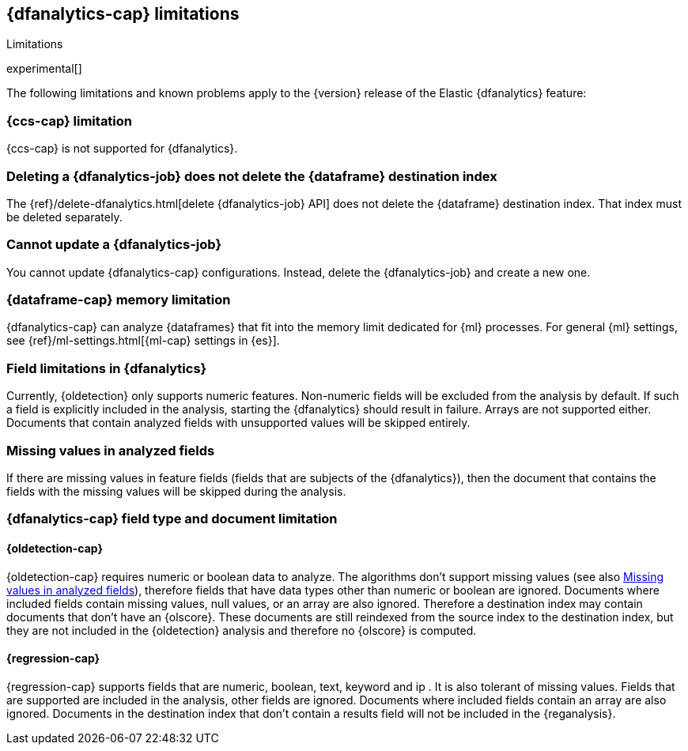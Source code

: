 [role="xpack"]
[[ml-dfa-limitations]]
== {dfanalytics-cap} limitations
[subs="attributes"]
++++
<titleabbrev>Limitations</titleabbrev>
++++

experimental[]

The following limitations and known problems apply to the {version} release of 
the Elastic {dfanalytics} feature:

[float]
[[dfa-ccs-limitations]]
=== {ccs-cap} limitation

{ccs-cap} is not supported for {dfanalytics}.

[float]
[[dfa-deletion-limitations]]
=== Deleting a {dfanalytics-job} does not delete the {dataframe} destination index

The {ref}/delete-dfanalytics.html[delete {dfanalytics-job} API] does not delete
the {dataframe} destination index. That index must be deleted separately.

[float]
[[dfa-update-limitations]]
=== Cannot update a {dfanalytics-job}

You cannot update {dfanalytics-cap} configurations. Instead, delete the 
{dfanalytics-job} and create a new one.

[float]
[[dfa-dataframe-size-limitations]]
=== {dataframe-cap} memory limitation

{dfanalytics-cap} can analyze {dataframes} that fit into the memory limit 
dedicated for {ml} processes. For general {ml} settings, see 
{ref}/ml-settings.html[{ml-cap} settings in {es}].

[float]
[[dfa-field-limitations]]
=== Field limitations in {dfanalytics}

Currently, {oldetection} only supports numeric features. Non-numeric fields will 
be excluded from the analysis by default. If such a field is explicitly included 
in the analysis, starting the {dfanalytics} should result in failure. Arrays are 
not supported either. Documents that contain analyzed fields with unsupported 
values will be skipped entirely.

[float]
[[dfa-missing-fields-limitations]]
=== Missing values in analyzed fields

If there are missing values in feature fields (fields that are subjects of the 
{dfanalytics}), then the document that contains the fields with the missing 
values will be skipped during the analysis.

[float]
[[dfa-field-type-docs-limitations]]
=== {dfanalytics-cap} field type and document limitation

[float]
==== {oldetection-cap}

{oldetection-cap} requires numeric or boolean data to analyze. The algorithms 
don't support missing values (see also <<dfa-missing-fields-limitations>>), 
therefore fields that have data types other than numeric or boolean are ignored. Documents where 
included fields contain missing values, null values, or an array are also
ignored. Therefore a destination index may contain documents that don't have an 
{olscore}. These documents are still reindexed from the source index to the destination index, but they 
are not included in the {oldetection} analysis and therefore no {olscore} is 
computed.

[float]
==== {regression-cap}

{regression-cap} supports fields that are numeric, boolean, text, keyword and ip 
. It is also tolerant of missing values. Fields that are supported are included in 
the analysis, other fields are ignored. Documents where included fields 
contain an array are also ignored. Documents in the destination index that don't contain a 
results field will not be included in the {reganalysis}.
